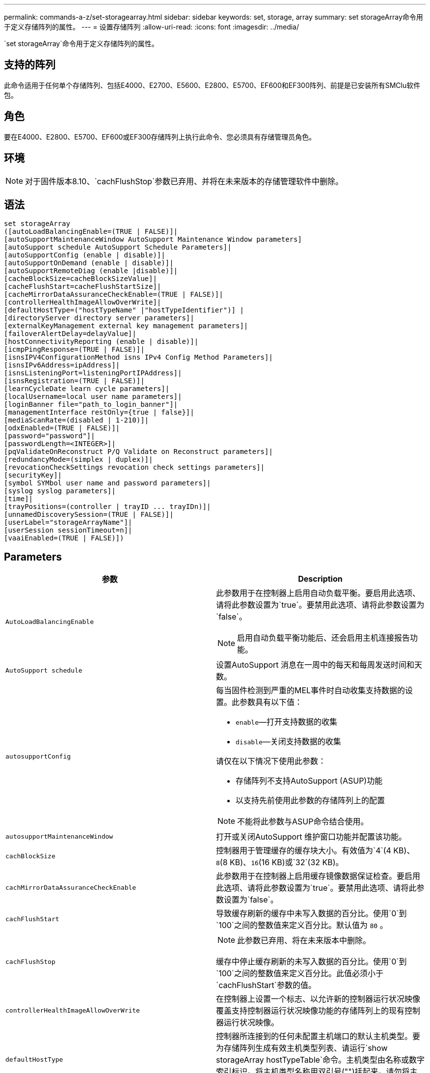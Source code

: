 ---
permalink: commands-a-z/set-storagearray.html 
sidebar: sidebar 
keywords: set, storage, array 
summary: set storageArray命令用于定义存储阵列的属性。 
---
= 设置存储阵列
:allow-uri-read: 
:icons: font
:imagesdir: ../media/


[role="lead"]
`set storageArray`命令用于定义存储阵列的属性。



== 支持的阵列

此命令适用于任何单个存储阵列、包括E4000、E2700、E5600、E2800、E5700、EF600和EF300阵列、前提是已安装所有SMClu软件包。



== 角色

要在E4000、E2800、E5700、EF600或EF300存储阵列上执行此命令、您必须具有存储管理员角色。



== 环境

[NOTE]
====
对于固件版本8.10、`cachFlushStop`参数已弃用、并将在未来版本的存储管理软件中删除。

====


== 语法

[source, cli]
----
set storageArray
([autoLoadBalancingEnable=(TRUE | FALSE)]|
[autoSupportMaintenanceWindow AutoSupport Maintenance Window parameters]
[autoSupport schedule AutoSupport Schedule Parameters]|
[autoSupportConfig (enable | disable)]|
[autoSupportOnDemand (enable | disable)]|
[autoSupportRemoteDiag (enable |disable)]|
[cacheBlockSize=cacheBlockSizeValue]|
[cacheFlushStart=cacheFlushStartSize]|
[cacheMirrorDataAssuranceCheckEnable=(TRUE | FALSE)]|
[controllerHealthImageAllowOverWrite]|
[defaultHostType=("hostTypeName" |"hostTypeIdentifier")] |
[directoryServer directory server parameters]|
[externalKeyManagement external key management parameters]|
[failoverAlertDelay=delayValue]|
[hostConnectivityReporting (enable | disable)]|
[icmpPingResponse=(TRUE | FALSE)]|
[isnsIPV4ConfigurationMethod isns IPv4 Config Method Parameters]|
[isnsIPv6Address=ipAddress]|
[isnsListeningPort=listeningPortIPAddress]|
[isnsRegistration=(TRUE | FALSE)]|
[learnCycleDate learn cycle parameters]|
[localUsername=local user name parameters]|
[loginBanner file="path_to_login_banner"]|
[managementInterface restOnly={true | false}]|
[mediaScanRate=(disabled | 1-210)]|
[odxEnabled=(TRUE | FALSE)]|
[password="password"]|
[passwordLength=<INTEGER>]|
[pqValidateOnReconstruct P/Q Validate on Reconstruct parameters]|
[redundancyMode=(simplex | duplex)]|
[revocationCheckSettings revocation check settings parameters]|
[securityKey]|
[symbol SYMbol user name and password parameters]|
[syslog syslog parameters]|
[time]|
[trayPositions=(controller | trayID ... trayIDn)]|
[unnamedDiscoverySession=(TRUE | FALSE)]|
[userLabel="storageArrayName"]|
[userSession sessionTimeout=n]|
[vaaiEnabled=(TRUE | FALSE)])
----


== Parameters

[cols="2*"]
|===
| 参数 | Description 


 a| 
`AutoLoadBalancingEnable`
 a| 
此参数用于在控制器上启用自动负载平衡。要启用此选项、请将此参数设置为`true`。要禁用此选项、请将此参数设置为`false`。

[NOTE]
====
启用自动负载平衡功能后、还会启用主机连接报告功能。

====


 a| 
`AutoSupport schedule`
 a| 
设置AutoSupport 消息在一周中的每天和每周发送时间和天数。



 a| 
`autosupportConfig`
 a| 
每当固件检测到严重的MEL事件时自动收集支持数据的设置。此参数具有以下值：

* `enable`—打开支持数据的收集
* `disable`—关闭支持数据的收集


请仅在以下情况下使用此参数：

* 存储阵列不支持AutoSupport (ASUP)功能
* 以支持先前使用此参数的存储阵列上的配置


[NOTE]
====
不能将此参数与ASUP命令结合使用。

====


 a| 
`autosupportMaintenanceWindow`
 a| 
打开或关闭AutoSupport 维护窗口功能并配置该功能。



 a| 
`cachBlockSize`
 a| 
控制器用于管理缓存的缓存块大小。有效值为`4`(4 KB)、`8`(8 KB)、`16`(16 KB)或`32`(32 KB)。



 a| 
`cachMirrorDataAssuranceCheckEnable`
 a| 
此参数用于在控制器上启用缓存镜像数据保证检查。要启用此选项、请将此参数设置为`true`。要禁用此选项、请将此参数设置为`false`。



 a| 
`cachFlushStart`
 a| 
导致缓存刷新的缓存中未写入数据的百分比。使用`0`到`100`之间的整数值来定义百分比。默认值为 `80` 。



 a| 
`cachFlushStop`
 a| 
[NOTE]
====
此参数已弃用、将在未来版本中删除。

====
缓存中停止缓存刷新的未写入数据的百分比。使用`0`到`100`之间的整数值来定义百分比。此值必须小于`cachFlushStart`参数的值。



 a| 
`controllerHealthImageAllowOverWrite`
 a| 
在控制器上设置一个标志、以允许新的控制器运行状况映像覆盖支持控制器运行状况映像功能的存储阵列上的现有控制器运行状况映像。



 a| 
`defaultHostType`
 a| 
控制器所连接到的任何未配置主机端口的默认主机类型。要为存储阵列生成有效主机类型列表、请运行`show storageArray hostTypeTable`命令。主机类型由名称或数字索引标识。将主机类型名称用双引号("")括起来。请勿将主机类型的数字标识符用双引号括起来。



 a| 
`d目录服务器`
 a| 
更新目录服务器配置、包括角色映射。



 a| 
`外部密钥管理`
 a| 
配置外部密钥管理服务器地址和端口号



 a| 
`failoverAlertDelay`
 a| 
故障转移警报延迟时间、以分钟为单位。延迟时间的有效值为`0`到`60`分钟。默认值为`5`。



 a| 
`hostConnectivityReporting`
 a| 
此参数用于在控制器上启用主机连接报告。要启用此选项、请将此参数设置为`enable`。要禁用此选项、请将此参数设置为`disable`。

[NOTE]
====
如果在启用自动负载平衡时尝试禁用主机连接报告、则会收到错误。首先禁用自动负载平衡功能、然后禁用主机连接报告功能。

====
[NOTE]
====
禁用自动负载平衡后、您可以保持启用主机连接报告。

====


 a| 
`icmpPingResponse`
 a| 
此参数用于打开或关闭回显请求消息。将参数设置为`true`以打开回显请求消息。将参数设置为`false`以关闭回显请求消息。



 a| 
`isnssIPv4ConfigurationMethod`
 a| 
要用于定义iSNS服务器配置的方法。您可以通过选择`static`来输入IPv4 iSNS服务器的IP地址。对于IPv4、您可以输入`dHCP`来选择让动态主机配置协议(DHCP)服务器选择iSNS服务器IP地址。要启用DHCP、必须将`isnssIPV4Address`参数设置为`0.0.0.0`。



 a| 
`isnssIPv6Address`
 a| 
要用于iSNS服务器的IPv6地址。



 a| 
`isnssListeningPort`
 a| 
要用于iSNS服务器侦听端口的IP地址。侦听端口的值范围为`49152`到`65535`。默认值为`53205`。

侦听端口位于服务器上、并执行以下活动：

* 监控传入的客户端连接请求
* 管理服务器的流量


当客户端请求与服务器进行网络会话时、侦听器会收到实际请求。如果客户端信息与侦听器信息匹配、则侦听器会授予与数据库服务器的连接。



 a| 
`isnssRegistration`
 a| 
此参数将存储阵列列为iSNS服务器上的iSCSI目标。要在iSNS服务器上注册存储阵列、请将此参数设置为`true`。要从iSNS服务器中删除存储阵列、请将此参数设置为`false`。

[NOTE]
====
运行`set storageArray`命令时、不能将`isnssRegistration`参数与任何其他参数结合使用。

====
有关iSNS注册的详细信息、请参阅`set storageArray isnssRegistration`命令。



 a| 
`learnCycleDate`
 a| 
设置控制器电池学习周期。



 a| 
`localUsername`
 a| 
用于为特定角色设置本地用户名密码或符号密码。



 a| 
`loginBanner`
 a| 
用于上传要用作登录横幅的文本文件。横幅文本可以包含建议通知和同意消息、在用户在SANtricity System Manager中建立会话之前或在用户运行命令之前、这些通知和同意消息会提供给用户



 a| 
`m设备接口`
 a| 
更改控制器的管理接口。更改管理接口类型以在存储阵列与其管理软件之间实施机密性、或者访问外部工具。



 a| 
`mediaScanRate`
 a| 
运行介质扫描的天数。有效值为 `disabled`，用于关闭介质扫描，或者 `1`按天到 `210`天，其中 `1`日是最快的扫描速率，日是最慢的扫描速率 `210`。除或 `1`至以外的 `210`值 `disabled`不允许介质扫描正常工作。



 a| 
`已启用odxEnabled`
 a| 
打开或关闭存储阵列的卸载数据传输(Offloaded Data Transfer、ODX)。



 a| 
`密码`
 a| 
存储阵列的密码。请将密码用双引号("")括起来。

[NOTE]
====
在8.40版本中、此参数已弃用。请改用`localUsername`或符号`symbol`参数以及`password`或`adminpassword`参数。

====


 a| 
`密码长度`
 a| 
用于设置所有新密码或已更新密码所需的最小长度。请使用一个介于0到30之间的值。



 a| 
`pqValidateOnReconstruct`
 a| 
修改P/Q validate on reconstruction功能。



 a| 
`redundancyMode`
 a| 
如果只有一个控制器、请使用`simplicx`模式。如果有两个控制器、请使用`duplex`模式。



 a| 
`revocationCheckSettings`
 a| 
用于启用或禁用撤消检查、以及配置联机证书状态协议(OCSP)服务器。



 a| 
`securityKey`
 a| 
设置在整个存储阵列中使用的内部安全密钥、以实施驱动器安全功能。

[NOTE]
====
用于内部安全密钥。使用外部密钥管理服务器时、请使用`create storageArray securityKey`命令。

====


 a| 
`symbol`
 a| 
用于为特定角色设置符号密码。



 a| 
`s系统日志`
 a| 
用于更改系统日志服务器地址、协议或端口号。



 a| 
`时间`
 a| 
通过将控制器时钟与运行此命令的主机的时钟同步来设置存储阵列中两个控制器上的时钟。



 a| 
`纸架位置`
 a| 
所有托盘ID的列表。列表中的托盘ID顺序定义了控制器托盘和驱动器托盘在存储阵列中的位置。有效值为`0`到`99`。输入以空格分隔的托盘ID值。将托盘ID值列表用圆括号括起来。对于控制器托盘的预定义标识符不在有效托盘位置值范围内的存储阵列、请使用`controller`值。

[NOTE]
====
固件版本6.14之后、`controller`选项无效。

====


 a| 
`unnamedDiscoverySession`
 a| 
允许存储阵列参与未命名的发现会话。



 a| 
`用户标签`
 a| 
存储阵列的名称。将存储阵列名称用双引号("")括起来。



 a| 
`用户会话`
 a| 
用于在System Manager中设置超时、以便在指定时间后断开用户的非活动会话。



 a| 
`已启用vaaiEnabled`
 a| 
打开或关闭存储阵列的VMware vStorage API阵列架构(VAAI)

|===


== 注释：

除了`isnssRegistration`之外、使用此命令时、您可以指定一个或多个可选参数。



== Auto Support数据

[NOTE]
====
不能将此参数与ASUP命令结合使用。

====
启用后、`set storageArray autosupportConfig`命令会在每次检测到严重重大事件日志(MEL)事件时返回存储阵列的所有配置和状态信息。配置和状态信息以对象图形的形式返回。对象图形包含存储阵列的所有相关逻辑和物理对象及其关联状态信息。

`set storageArray autosupportConfig`命令可通过以下方式收集配置和状态信息：

* 每72小时自动收集一次配置和状态信息。配置和状态信息将保存到存储阵列zip归档文件中。归档文件具有用于管理归档文件的时间戳。
* 为每个存储阵列维护两个存储阵列zip归档文件。zip归档文件保留在驱动器上。超过72小时时间段后、新周期中最旧的归档文件始终会被覆盖。
* 使用此命令启用配置和状态信息的自动收集后、将开始初始信息收集。在完成问题描述 操作后收集信息命令可确保一个归档文件可用并开始时间戳周期。


您可以在多个存储阵列上运行`set storageArray autosupportConfig`命令。



== 缓存块大小

定义缓存块大小时、对于需要I/O流(通常为小型随机数据流)的存储阵列、请使用4 KB缓存块大小。如果大多数I/O流大于4 KB但小于8 KB、请使用8 KB缓存块大小。对于需要大型数据传输、顺序或高带宽应用程序的存储阵列、请使用16 KB缓存块大小或32 KB缓存块大小。

`cachBlockSize`参数定义存储阵列中所有卷支持的缓存块大小。并非所有控制器类型都支持所有缓存块大小。对于冗余配置、此参数包括存储阵列中两个控制器所拥有的所有卷。



== 缓存刷新启动

如果定义了启动缓存刷新所需的值、则过低的值会增加主机读取所需数据不在缓存中的可能性。如果值较低、则还会增加保持缓存级别所需的驱动器写入次数、从而增加系统开销并降低性能。



== 默认主机类型

定义主机类型时、如果启用了存储分区、则默认主机类型仅会影响默认组中映射的卷。如果未启用存储分区、则连接到存储阵列的所有主机都必须运行相同的操作系统并与默认主机类型兼容。



== 介质扫描速率

在存储阵列中的所有卷上运行介质扫描、这些卷的状态为"最佳"、未执行修改操作、并且已启用`mediaScan Rate`参数。使用`set volume`命令启用或禁用`mediaScanRate`参数。



== Password

密码存储在每个存储阵列上。为获得最佳保护、密码必须满足以下条件：

* 密码长度必须介于8到30个字符之间。
* 密码必须至少包含一个大写字母。
* 密码必须至少包含一个小写字母。
* 密码必须至少包含一个数字。
* 密码必须至少包含一个非字母数字字符、例如<>@+。


[NOTE]
====
如果要在存储阵列中使用全磁盘加密驱动器、则必须使用这些标准作为存储阵列密码。

====
[NOTE]
====
您必须先为存储阵列设置密码、然后才能为加密的全磁盘加密驱动器创建安全密钥。

====


== 最低固件级别

5.00会添加`defaultHostType`参数。

5.40添加了`failoverAlertDelay`参数。

6.10添加了`redundancyMode`、`dayPos设置`和`Time`参数。

6.14添加`alarm`参数。

7.10添加了`icmpPingResponse`、`unnamedDiscoverySession`、`isnssIPv6Address`和`isnssIPv4ConfigurationMethod`参数。

7.15会添加更多的缓存块大小和`learnCycleDate`参数。

7.86会删除`alarm`参数、因为它不再使用、并添加`coreDumpAllowOverWrite`参数。

8.10已弃用`cachFlushStop`参数。

8.20会添加`odxEnabled`和`vaaiEnabled`参数。

8.20会更新`cachBlockSize`参数以添加`cachBlockSizeValue` of 4 (4 KB)。

8.20将`coreDumpAllowOverWrite`参数替换为`controllerHealthImageAllowOverWrite`参数。

8.30添加了`autodelLoadBalancingEnable`参数。

8.40会添加`localUsername`参数(与用户名变量以及`password`或`adminpassword`参数结合使用)。此外、还会添加`symbol`参数(与用户名变量以及`password`或`adminpassword`参数结合使用)。

8.40已弃用`password`和`userRole`独立参数。

8.40会添加`managementInterface`参数。

8.40添加了`externalKeyManagement`参数。

8.41添加了`cachMirrorDataAssuranceCheckEnable`、`directoryServer`、`userSession`、`password长度`和`loginBanner`参数。

8.42添加了`pqValidateOnReconstruct`、`syslog`、`hostConnectivityReporting`和`revocationCheckSettings`参数。
